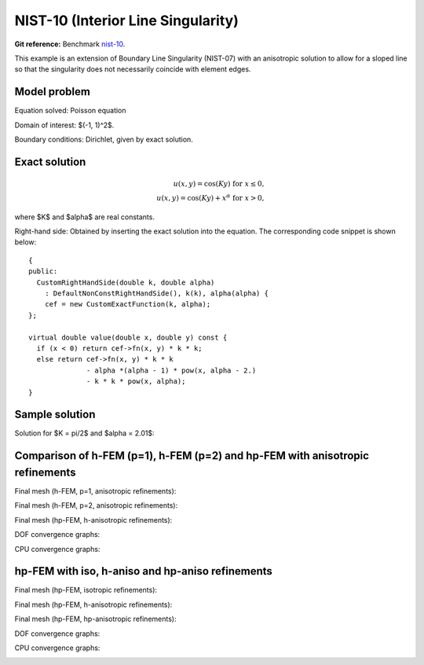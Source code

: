 NIST-10 (Interior Line Singularity)
------------------

**Git reference:** Benchmark `nist-10 <http://git.hpfem.org/hermes.git/tree/HEAD:/hermes2d/benchmarks/nist-10>`_.

This example is an extension of Boundary Line Singularity (NIST-07) with an anisotropic solution to allow 
for a sloped line so that the singularity does not necessarily coincide with element edges. 


Model problem
~~~~~~~~~~~~~

Equation solved: Poisson equation 

.. math::
    :label: line-sing

       -\Delta u = f.

Domain of interest: $(-1, 1)^2$.

Boundary conditions: Dirichlet, given by exact solution. 

Exact solution
~~~~~~~~~~~~~~

.. math::

    u(x,y) = \cos(Ky)\ \ \ \mbox{for}\ x \le 0,\\
    u(x,y) = \cos(Ky) + x^{\alpha}\ \ \ \mbox{for}\ x > 0,

where $K$ and $\alpha$ are real constants. 

Right-hand side: Obtained by inserting the exact solution into the equation.
The corresponding code snippet is shown below::

    {
    public:
      CustomRightHandSide(double k, double alpha)
        : DefaultNonConstRightHandSide(), k(k), alpha(alpha) {
        cef = new CustomExactFunction(k, alpha);
    };

    virtual double value(double x, double y) const {
      if (x < 0) return cef->fn(x, y) * k * k;
      else return cef->fn(x, y) * k * k
                  - alpha *(alpha - 1) * pow(x, alpha - 2.)
                  - k * k * pow(x, alpha);
    }

Sample solution
~~~~~~~~~~~~~~~

Solution for $K = \pi/2$ and $\alpha = 2.01$:

.. image:: nist-10/solution.png
   :align: center
   :width: 600
   :height: 400
   :alt: Solution.

Comparison of h-FEM (p=1), h-FEM (p=2) and hp-FEM with anisotropic refinements
~~~~~~~~~~~~~~~~~~~~~~~~~~~~~~~~~~~~~~~~~~~~~~~~~~~~~~~~~~~~~~~~~~~~~~~~~~~~~~

Final mesh (h-FEM, p=1, anisotropic refinements):

.. image:: nist-10/mesh_h1_aniso.png
   :align: center
   :width: 450
   :alt: Final mesh.

Final mesh (h-FEM, p=2, anisotropic refinements):

.. image:: nist-10/mesh_h2_aniso.png
   :align: center
   :width: 450
   :alt: Final mesh.

Final mesh (hp-FEM, h-anisotropic refinements):

.. image:: nist-10/mesh_hp_anisoh.png
   :align: center
   :width: 450
   :alt: Final mesh.

DOF convergence graphs:

.. image:: nist-10/conv_dof_aniso.png
   :align: center
   :width: 600
   :height: 400
   :alt: DOF convergence graph.

CPU convergence graphs:

.. image:: nist-10/conv_cpu_aniso.png
   :align: center
   :width: 600
   :height: 400
   :alt: CPU convergence graph.

hp-FEM with iso, h-aniso and hp-aniso refinements
~~~~~~~~~~~~~~~~~~~~~~~~~~~~~~~~~~~~~~~~~~~~~~~~~

Final mesh (hp-FEM, isotropic refinements):

.. image:: nist-10/mesh_hp_iso.png
   :align: center
   :width: 450
   :alt: Final mesh.

Final mesh (hp-FEM, h-anisotropic refinements):

.. image:: nist-10/mesh_hp_anisoh.png
   :align: center
   :width: 450
   :alt: Final mesh.

Final mesh (hp-FEM, hp-anisotropic refinements):

.. image:: nist-10/mesh_hp_aniso.png
   :align: center
   :width: 450
   :alt: Final mesh.

DOF convergence graphs:

.. image:: nist-10/conv_dof_hp.png
   :align: center
   :width: 600
   :height: 400
   :alt: DOF convergence graph.

CPU convergence graphs:

.. image:: nist-10/conv_cpu_hp.png
   :align: center
   :width: 600
   :height: 400
   :alt: CPU convergence graph.


